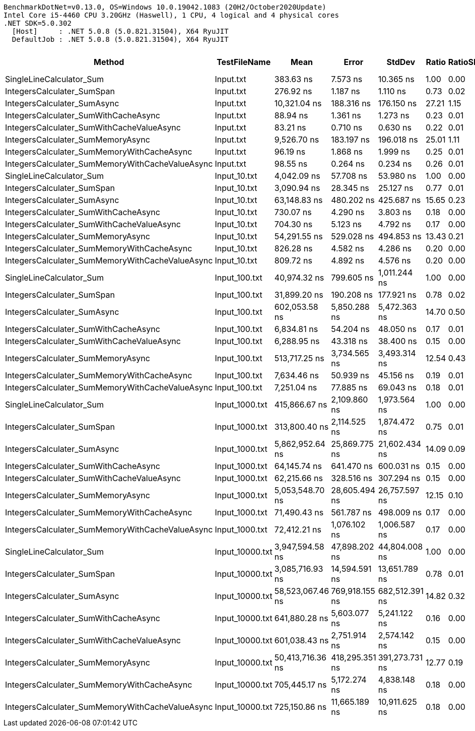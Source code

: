 ....
BenchmarkDotNet=v0.13.0, OS=Windows 10.0.19042.1083 (20H2/October2020Update)
Intel Core i5-4460 CPU 3.20GHz (Haswell), 1 CPU, 4 logical and 4 physical cores
.NET SDK=5.0.302
  [Host]     : .NET 5.0.8 (5.0.821.31504), X64 RyuJIT
  DefaultJob : .NET 5.0.8 (5.0.821.31504), X64 RyuJIT

....
[options="header"]
|===
|                                           Method|     TestFileName|              Mean|           Error|          StdDev|  Ratio|  RatioSD|      Gen 0|  Gen 1|  Gen 2|     Allocated|  Completed Work Items|  Lock Contentions
|                         SingleLineCalculator_Sum|        Input.txt|         383.63 ns|        7.573 ns|       10.365 ns|   1.00|     0.00|     0.0968|      -|      -|         304 B|                0.0000|                 -
|                       IntegersCalculater_SumSpan|        Input.txt|         276.92 ns|        1.187 ns|        1.110 ns|   0.73|     0.02|     0.0534|      -|      -|         168 B|                0.0000|                 -
|                      IntegersCalculater_SumAsync|        Input.txt|      10,321.04 ns|      188.316 ns|      176.150 ns|  27.21|     1.15|     0.5798|      -|      -|       1,800 B|                6.0064|                 -
|             IntegersCalculater_SumWithCacheAsync|        Input.txt|          88.94 ns|        1.361 ns|        1.273 ns|   0.23|     0.01|     0.0459|      -|      -|         144 B|                0.0000|                 -
|        IntegersCalculater_SumWithCacheValueAsync|        Input.txt|          83.21 ns|        0.710 ns|        0.630 ns|   0.22|     0.01|     0.0229|      -|      -|          72 B|                0.0000|                 -
|                IntegersCalculater_SumMemoryAsync|        Input.txt|       9,526.70 ns|      183.197 ns|      196.018 ns|  25.01|     1.11|     0.4730|      -|      -|       1,504 B|                5.0051|                 -
|       IntegersCalculater_SumMemoryWithCacheAsync|        Input.txt|          96.19 ns|        1.868 ns|        1.999 ns|   0.25|     0.01|     0.0459|      -|      -|         144 B|                0.0000|                 -
|  IntegersCalculater_SumMemoryWithCacheValueAsync|        Input.txt|          98.55 ns|        0.264 ns|        0.234 ns|   0.26|     0.01|     0.0229|      -|      -|          72 B|                0.0000|                 -
|                         SingleLineCalculator_Sum|     Input_10.txt|       4,042.09 ns|       57.708 ns|       53.980 ns|   1.00|     0.00|     0.9918|      -|      -|       3,120 B|                0.0000|                 -
|                       IntegersCalculater_SumSpan|     Input_10.txt|       3,090.94 ns|       28.345 ns|       25.127 ns|   0.77|     0.01|     0.5341|      -|      -|       1,680 B|                0.0000|                 -
|                      IntegersCalculater_SumAsync|     Input_10.txt|      63,148.83 ns|      480.202 ns|      425.687 ns|  15.65|     0.23|     5.3711|      -|      -|      16,856 B|               60.1747|                 -
|             IntegersCalculater_SumWithCacheAsync|     Input_10.txt|         730.07 ns|        4.290 ns|        3.803 ns|   0.18|     0.00|     0.2518|      -|      -|         792 B|                0.0000|                 -
|        IntegersCalculater_SumWithCacheValueAsync|     Input_10.txt|         704.30 ns|        5.123 ns|        4.792 ns|   0.17|     0.00|     0.0229|      -|      -|          72 B|                0.0000|                 -
|                IntegersCalculater_SumMemoryAsync|     Input_10.txt|      54,291.55 ns|      529.028 ns|      494.853 ns|  13.43|     0.21|     4.3945|      -|      -|      13,816 B|               50.1602|            0.0001
|       IntegersCalculater_SumMemoryWithCacheAsync|     Input_10.txt|         826.28 ns|        4.582 ns|        4.286 ns|   0.20|     0.00|     0.2518|      -|      -|         792 B|                0.0000|                 -
|  IntegersCalculater_SumMemoryWithCacheValueAsync|     Input_10.txt|         809.72 ns|        4.892 ns|        4.576 ns|   0.20|     0.00|     0.0229|      -|      -|          72 B|                0.0000|                 -
|                         SingleLineCalculator_Sum|    Input_100.txt|      40,974.32 ns|      799.605 ns|    1,011.244 ns|   1.00|     0.00|     9.8877|      -|      -|      31,128 B|                0.0001|                 -
|                       IntegersCalculater_SumSpan|    Input_100.txt|      31,899.20 ns|      190.208 ns|      177.921 ns|   0.78|     0.02|     5.3101|      -|      -|      16,800 B|                0.0001|                 -
|                      IntegersCalculater_SumAsync|    Input_100.txt|     602,053.58 ns|    5,850.288 ns|    5,472.363 ns|  14.70|     0.50|    53.7109|      -|      -|     167,299 B|              602.1484|            0.0635
|             IntegersCalculater_SumWithCacheAsync|    Input_100.txt|       6,834.81 ns|       54.204 ns|       48.050 ns|   0.17|     0.01|     2.3117|      -|      -|       7,272 B|                0.0000|                 -
|        IntegersCalculater_SumWithCacheValueAsync|    Input_100.txt|       6,288.95 ns|       43.318 ns|       38.400 ns|   0.15|     0.00|     0.0229|      -|      -|          72 B|                0.0000|                 -
|                IntegersCalculater_SumMemoryAsync|    Input_100.txt|     513,717.25 ns|    3,734.565 ns|    3,493.314 ns|  12.54|     0.43|    43.9453|      -|      -|     136,973 B|              501.6963|            0.0518
|       IntegersCalculater_SumMemoryWithCacheAsync|    Input_100.txt|       7,634.46 ns|       50.939 ns|       45.156 ns|   0.19|     0.01|     2.3041|      -|      -|       7,272 B|                0.0000|                 -
|  IntegersCalculater_SumMemoryWithCacheValueAsync|    Input_100.txt|       7,251.04 ns|       77.885 ns|       69.043 ns|   0.18|     0.01|     0.0153|      -|      -|          72 B|                0.0000|                 -
|                         SingleLineCalculator_Sum|   Input_1000.txt|     415,866.67 ns|    2,109.860 ns|    1,973.564 ns|   1.00|     0.00|    99.1211|      -|      -|     311,520 B|                0.0010|                 -
|                       IntegersCalculater_SumSpan|   Input_1000.txt|     313,800.40 ns|    2,114.525 ns|    1,874.472 ns|   0.75|     0.01|    53.2227|      -|      -|     168,000 B|                0.0010|                 -
|                      IntegersCalculater_SumAsync|   Input_1000.txt|   5,862,952.64 ns|   25,869.775 ns|   21,602.434 ns|  14.09|     0.09|   531.2500|      -|      -|   1,671,722 B|             6017.9219|            0.1172
|             IntegersCalculater_SumWithCacheAsync|   Input_1000.txt|      64,145.74 ns|      641.470 ns|      600.031 ns|   0.15|     0.00|    22.9492|      -|      -|      72,072 B|                0.0002|                 -
|        IntegersCalculater_SumWithCacheValueAsync|   Input_1000.txt|      62,215.66 ns|      328.516 ns|      307.294 ns|   0.15|     0.00|          -|      -|      -|          72 B|                0.0001|                 -
|                IntegersCalculater_SumMemoryAsync|   Input_1000.txt|   5,053,548.70 ns|   28,605.494 ns|   26,757.597 ns|  12.15|     0.10|   437.5000|      -|      -|   1,368,191 B|             5013.1484|            0.0469
|       IntegersCalculater_SumMemoryWithCacheAsync|   Input_1000.txt|      71,490.43 ns|      561.787 ns|      498.009 ns|   0.17|     0.00|    22.9492|      -|      -|      72,072 B|                0.0002|                 -
|  IntegersCalculater_SumMemoryWithCacheValueAsync|   Input_1000.txt|      72,412.21 ns|    1,076.102 ns|    1,006.587 ns|   0.17|     0.00|          -|      -|      -|          72 B|                0.0002|                 -
|                         SingleLineCalculator_Sum|  Input_10000.txt|   3,947,594.58 ns|   47,898.202 ns|   44,804.008 ns|   1.00|     0.00|   992.1875|      -|      -|   3,114,450 B|                0.0156|                 -
|                       IntegersCalculater_SumSpan|  Input_10000.txt|   3,085,716.93 ns|   14,594.591 ns|   13,651.789 ns|   0.78|     0.01|   535.1563|      -|      -|   1,680,001 B|                0.0078|                 -
|                      IntegersCalculater_SumAsync|  Input_10000.txt|  58,523,067.46 ns|  769,918.155 ns|  682,512.391 ns|  14.82|     0.32|  5333.3333|      -|      -|  16,714,790 B|            60153.0000|                 -
|             IntegersCalculater_SumWithCacheAsync|  Input_10000.txt|     641,880.28 ns|    5,603.077 ns|    5,241.122 ns|   0.16|     0.00|   229.4922|      -|      -|     720,072 B|                0.0020|                 -
|        IntegersCalculater_SumWithCacheValueAsync|  Input_10000.txt|     601,038.43 ns|    2,751.914 ns|    2,574.142 ns|   0.15|     0.00|          -|      -|      -|          72 B|                0.0020|                 -
|                IntegersCalculater_SumMemoryAsync|  Input_10000.txt|  50,413,716.36 ns|  418,295.351 ns|  391,273.731 ns|  12.77|     0.19|  4363.6364|      -|      -|  13,681,017 B|            50161.2727|            0.0909
|       IntegersCalculater_SumMemoryWithCacheAsync|  Input_10000.txt|     705,445.17 ns|    5,172.274 ns|    4,838.148 ns|   0.18|     0.00|   229.4922|      -|      -|     720,072 B|                0.0020|                 -
|  IntegersCalculater_SumMemoryWithCacheValueAsync|  Input_10000.txt|     725,150.86 ns|   11,665.189 ns|   10,911.625 ns|   0.18|     0.00|          -|      -|      -|          72 B|                0.0020|                 -
|===

